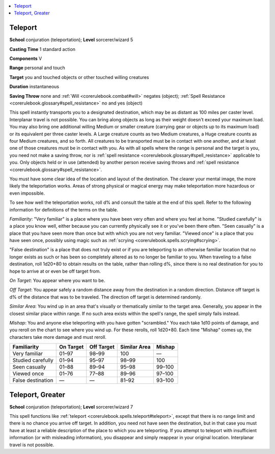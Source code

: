 
.. _`corerulebook.spells.teleport`:

.. contents:: \ 

.. _`corerulebook.spells.teleport#teleport`:

Teleport
=========

\ **School**\  conjuration (teleportation); \ **Level**\  sorcerer/wizard 5

\ **Casting Time**\  1 standard action

\ **Components**\  V

\ **Range**\  personal and touch

\ **Target**\  you and touched objects or other touched willing creatures

\ **Duration**\  instantaneous

\ **Saving Throw**\  none and :ref:`Will <corerulebook.combat#will>`\  negates (object); :ref:`Spell Resistance <corerulebook.glossary#spell_resistance>`\  no and yes (object)

This spell instantly transports you to a designated destination, which may be as distant as 100 miles per caster level. Interplanar travel is not possible. You can bring along objects as long as their weight doesn't exceed your maximum load. You may also bring one additional willing Medium or smaller creature (carrying gear or objects up to its maximum load) or its equivalent per three caster levels. A Large creature counts as two Medium creatures, a Huge creature counts as four Medium creatures, and so forth. All creatures to be transported must be in contact with one another, and at least one of those creatures must be in contact with you. As with all spells where the range is personal and the target is you, you need not make a saving throw, nor is :ref:`spell resistance <corerulebook.glossary#spell_resistance>`\  applicable to you. Only objects held or in use (attended) by another person receive saving throws and :ref:`spell resistance <corerulebook.glossary#spell_resistance>`\ .

You must have some clear idea of the location and layout of the destination. The clearer your mental image, the more likely the teleportation works. Areas of strong physical or magical energy may make teleportation more hazardous or even impossible.

To see how well the teleportation works, roll d% and consult the table at the end of this spell. Refer to the following information for definitions of the terms on the table.

\ *Familiarity*\ : "Very familiar" is a place where you have been very often and where you feel at home. "Studied carefully" is a place you know well, either because you can currently physically see it or you've been there often. "Seen casually" is a place that you have seen more than once but with which you are not very familiar. "Viewed once" is a place that you have seen once, possibly using magic such as :ref:`scrying <corerulebook.spells.scrying#scrying>`\ . 

"False destination" is a place that does not truly exist or if you are teleporting to an otherwise familiar location that no longer exists as such or has been so completely altered as to no longer be familiar to you. When traveling to a false destination, roll 1d20+80 to obtain results on the table, rather than rolling d%, since there is no real destination for you to hope to arrive at or even be off target from.

\ *On Target*\ : You appear where you want to be.

\ *Off Target*\ : You appear safely a random distance away from the destination in a random direction. Distance off target is d% of the distance that was to be traveled. The direction off target is determined randomly.

\ *Similar Area*\ : You wind up in an area that's visually or thematically similar to the target area. Generally, you appear in the closest similar place within range. If no such area exists within the spell's range, the spell simply fails instead.

\ *Mishap*\ : You and anyone else teleporting with you have gotten "scrambled." You each take 1d10 points of damage, and you reroll on the chart to see where you wind up. For these rerolls, roll 1d20+80. Each time "Mishap" comes up, the characters take more damage and must reroll.

.. list-table::
   :header-rows: 1
   :class: contrast-reading-table
   :widths: auto

   * - Familiarity
     - On Target
     - Off Target
     - Similar Area
     - Mishap
   * - Very familiar
     - 01–97
     - 98–99
     - 100
     - —
   * - Studied carefully
     - 01–94
     - 95–97
     - 98–99
     - 100
   * - Seen casually
     - 01–88
     - 89–94
     - 95–98
     - 99–100
   * - Viewed once
     - 01–76
     - 77–88
     - 89–96
     - 97–100
   * - False destination
     - —
     - —
     - 81–92
     - 93–100

.. _`corerulebook.spells.teleport#teleport_greater`:

Teleport, Greater
==================

\ **School**\  conjuration (teleportation); \ **Level**\  sorcerer/wizard 7

This spell functions like :ref:`teleport <corerulebook.spells.teleport#teleport>`\ , except that there is no range limit and there is no chance you arrive off target. In addition, you need not have seen the destination, but in that case you must have at least a reliable description of the place to which you are teleporting. If you attempt to teleport with insufficient information (or with misleading information), you disappear and simply reappear in your original location. Interplanar travel is not possible.

